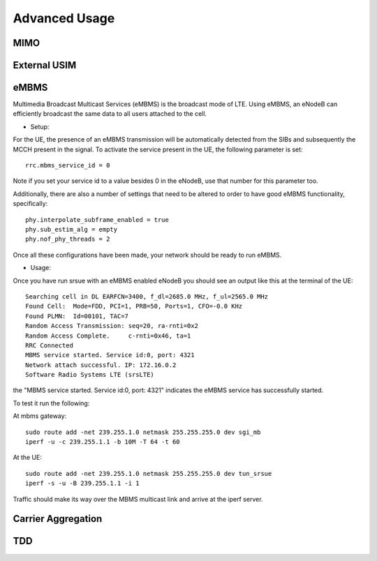 .. _ue_advanced:

Advanced Usage
==============

MIMO
****

External USIM
*************

eMBMS
*****
Multimedia Broadcast Multicast Services (eMBMS) is the broadcast mode of LTE. Using eMBMS, an eNodeB can efficiently broadcast the same data to all users attached to the cell.


* Setup:

For the UE, the presence of an eMBMS transmission will be automatically detected from the SIBs and subsequently the MCCH present in the signal. To activate the service present in the UE, the following parameter is set::

  rrc.mbms_service_id = 0

Note if you set your service id to a value besides 0 in the eNodeB, use that number for this parameter too.

Additionally, there are also a number of settings that need to be altered to order to have good eMBMS functionality, specifically::

  phy.interpolate_subframe_enabled = true
  phy.sub_estim_alg = empty
  phy.nof_phy_threads = 2

Once all these configurations have been made, your network should be ready to run eMBMS.


* Usage:


Once you have run srsue with an eMBMS enabled eNodeB you should see an output like this at the terminal of the UE::


  Searching cell in DL EARFCN=3400, f_dl=2685.0 MHz, f_ul=2565.0 MHz
  Found Cell:  Mode=FDD, PCI=1, PRB=50, Ports=1, CFO=-0.0 KHz
  Found PLMN:  Id=00101, TAC=7
  Random Access Transmission: seq=20, ra-rnti=0x2
  Random Access Complete.     c-rnti=0x46, ta=1
  RRC Connected
  MBMS service started. Service id:0, port: 4321
  Network attach successful. IP: 172.16.0.2
  Software Radio Systems LTE (srsLTE)


the "MBMS service started. Service id:0, port: 4321" indicates the eMBMS service has successfully started.

To test it run the following:

At mbms gateway::

 sudo route add -net 239.255.1.0 netmask 255.255.255.0 dev sgi_mb
 iperf -u -c 239.255.1.1 -b 10M -T 64 -t 60

At the UE::

 sudo route add -net 239.255.1.0 netmask 255.255.255.0 dev tun_srsue
 iperf -s -u -B 239.255.1.1 -i 1


Traffic should make its way over the MBMS multicast link and arrive at the iperf server.


Carrier Aggregation
*******************

TDD
***



